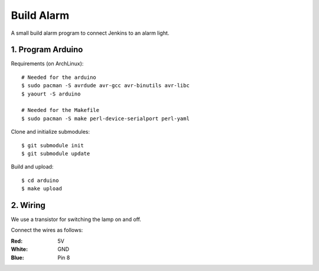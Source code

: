 Build Alarm
===========

A small build alarm program to connect Jenkins to an alarm light.


1. Program Arduino
------------------

Requirements (on ArchLinux)::

    # Needed for the arduino
    $ sudo pacman -S avrdude avr-gcc avr-binutils avr-libc
    $ yaourt -S arduino

    # Needed for the Makefile
    $ sudo pacman -S make perl-device-serialport perl-yaml

Clone and initialize submodules::

    $ git submodule init
    $ git submodule update

Build and upload::

    $ cd arduino
    $ make upload


2. Wiring
---------

We use a transistor for switching the lamp on and off.

.. image:: transistor.jpg

Connect the wires as follows:

:Red: 5V
:White: GND
:Blue: Pin 8
